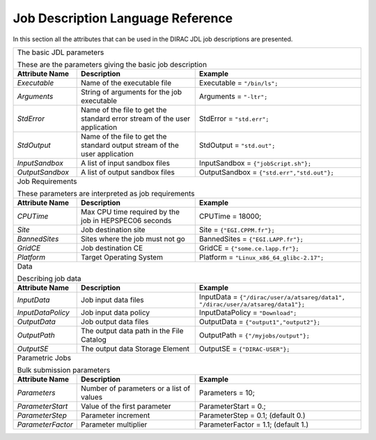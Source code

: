 .. raw:: html

    <style> .subtitle { font-size:150%; line-height:2.0em; }
            p.first { background-color:lightgray; }
    </style>

.. role:: subtitle

=========================================
Job Description Language Reference
=========================================

In this section all the attributes that can be used in the DIRAC JDL job descriptions are presented.

+---------------------+---------------------------------------------+-----------------------------------------------+
|                                                                                                                   |
| :subtitle:`The basic JDL parameters`                                                                              |
|                                                                                                                   |
| These are the parameters giving the basic job description                                                         |
+---------------------+---------------------------------------------+-----------------------------------------------+
| **Attribute Name**  | **Description**                             | **Example**                                   |
+---------------------+---------------------------------------------+-----------------------------------------------+
| *Executable*        | Name of the executable file                 | Executable = ``"/bin/ls";``                   |
|                     |                                             |                                               |
+---------------------+---------------------------------------------+-----------------------------------------------+
| *Arguments*         | String of arguments for the job             | Arguments = ``"-ltr";``                       |
|                     | executable                                  |                                               |
+---------------------+---------------------------------------------+-----------------------------------------------+
| *StdError*          | Name of the file to get the standard error  | StdError = ``"std.err";``                     |
|                     | stream of the user application              |                                               |
+---------------------+---------------------------------------------+-----------------------------------------------+
| *StdOutput*         | Name of the file to get the standard output | StdOutput = ``"std.out";``                    |
|                     | stream of the user application              |                                               |
+---------------------+---------------------------------------------+-----------------------------------------------+
| *InputSandbox*      | A list of input sandbox files               | InputSandbox = ``{"jobScript.sh"};``          |
+---------------------+---------------------------------------------+-----------------------------------------------+
| *OutputSandbox*     | A list of output sandbox files              | OutputSandbox = ``{"std.err","std.out"};``    |
+---------------------+---------------------------------------------+-----------------------------------------------+
|                                                                                                                   |
|  :subtitle:`Job Requirements`                                                                                     |
|                                                                                                                   |
|  These parameters are interpreted as job requirements                                                             |
+---------------------+---------------------------------------------+-----------------------------------------------+
| **Attribute Name**  | **Description**                             | **Example**                                   |
+---------------------+---------------------------------------------+-----------------------------------------------+
| *CPUTime*           | Max CPU time required by the job in         |   CPUTime = 18000;                            |
|                     | HEPSPEC06 seconds                           |                                               |
+---------------------+---------------------------------------------+-----------------------------------------------+
| *Site*              | Job destination site                        | Site = ``{"EGI.CPPM.fr"};``                   |
+---------------------+---------------------------------------------+-----------------------------------------------+
| *BannedSites*       | Sites where the job must not go             | BannedSites = ``{"EGI.LAPP.fr"};``            |
+---------------------+---------------------------------------------+-----------------------------------------------+
| *GridCE*            | Job destination CE                          | GridCE = ``{"some.ce.lapp.fr"};``             |
+---------------------+---------------------------------------------+-----------------------------------------------+
| *Platform*          | Target Operating System                     | Platform = ``"Linux_x86_64_glibc-2.17";``     |
+---------------------+---------------------------------------------+-----------------------------------------------+
|                                                                                                                   |
| :subtitle:`Data`                                                                                                  |
|                                                                                                                   |
| Describing job data                                                                                               |
+---------------------+---------------------------------------------+-----------------------------------------------+
| **Attribute Name**  | **Description**                             | **Example**                                   |
+---------------------+---------------------------------------------+-----------------------------------------------+
| *InputData*         | Job input data files                        | InputData = ``{"/dirac/user/a/atsareg/data1", |
|                     |                                             | "/dirac/user/a/atsareg/data1"};``             |
+---------------------+---------------------------------------------+-----------------------------------------------+
| *InputDataPolicy*   | Job input data policy                       | InputDataPolicy = ``"Download";``             |
+---------------------+---------------------------------------------+-----------------------------------------------+
| *OutputData*        | Job output data files                       | OutputData = ``{"output1","output2"};``       |
+---------------------+---------------------------------------------+-----------------------------------------------+
| *OutputPath*        | The output data path in the File Catalog    | OutputPath = ``{"/myjobs/output"};``          |
+---------------------+---------------------------------------------+-----------------------------------------------+
| *OutputSE*          | The output data Storage Element             | OutputSE = ``{"DIRAC-USER"};``                |
+---------------------+---------------------------------------------+-----------------------------------------------+
|                                                                                                                   |
|  :subtitle:`Parametric Jobs`                                                                                      |
|                                                                                                                   |
|  Bulk submission parameters                                                                                       |
+---------------------+---------------------------------------------+-----------------------------------------------+
| **Attribute Name**  | **Description**                             | **Example**                                   |
+---------------------+---------------------------------------------+-----------------------------------------------+
| *Parameters*        | Number of parameters or a list of values    | Parameters = 10;                              |
+---------------------+---------------------------------------------+-----------------------------------------------+
| *ParameterStart*    | Value of the first parameter                | ParameterStart = 0.;                          |
+---------------------+---------------------------------------------+-----------------------------------------------+
| *ParameterStep*     | Parameter increment                         | ParameterStep = 0.1; (default 0.)             |
+---------------------+---------------------------------------------+-----------------------------------------------+
| *ParameterFactor*   | Parameter multiplier                        | ParameterFactor = 1.1; (default 1.)           |
+---------------------+---------------------------------------------+-----------------------------------------------+
